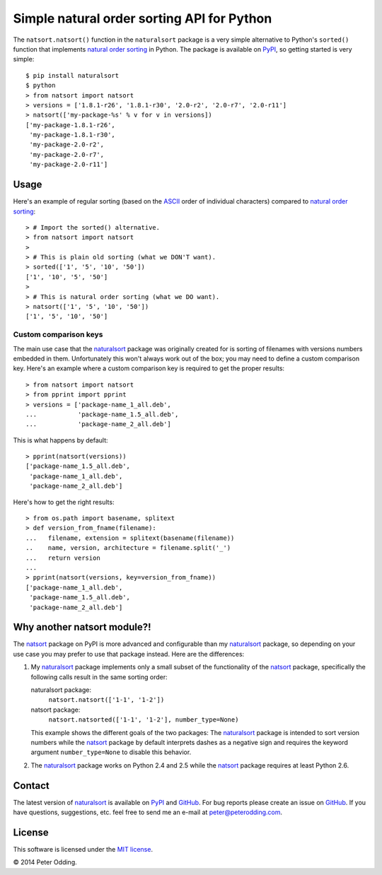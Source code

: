 Simple natural order sorting API for Python
===========================================

.. image:: https://travis-ci.org/xolox/python-naturalsort.svg?branch=master
   :target: https://travis-ci.org/xolox/python-naturalsort

.. image:: https://coveralls.io/repos/xolox/python-naturalsort/badge.png?branch=master
   :target: https://coveralls.io/r/xolox/python-naturalsort?branch=master

The ``natsort.natsort()`` function in the ``naturalsort`` package is a very
simple alternative to Python's ``sorted()`` function that implements `natural
order sorting`_ in Python. The package is available on PyPI_, so getting
started is very simple::

   $ pip install naturalsort
   $ python
   > from natsort import natsort
   > versions = ['1.8.1-r26', '1.8.1-r30', '2.0-r2', '2.0-r7', '2.0-r11']
   > natsort(['my-package-%s' % v for v in versions])
   ['my-package-1.8.1-r26',
    'my-package-1.8.1-r30',
    'my-package-2.0-r2',
    'my-package-2.0-r7',
    'my-package-2.0-r11']

Usage
-----

Here's an example of regular sorting (based on the ASCII_ order of individual
characters) compared to `natural order sorting`_::

   > # Import the sorted() alternative.
   > from natsort import natsort
   >
   > # This is plain old sorting (what we DON'T want).
   > sorted(['1', '5', '10', '50'])
   ['1', '10', '5', '50']
   >
   > # This is natural order sorting (what we DO want).
   > natsort(['1', '5', '10', '50'])
   ['1', '5', '10', '50']

Custom comparison keys
^^^^^^^^^^^^^^^^^^^^^^

The main use case that the naturalsort_ package was originally created for is
sorting of filenames with versions numbers embedded in them. Unfortunately this
won't always work out of the box; you may need to define a custom comparison
key. Here's an example where a custom comparison key is required to get the
proper results::

   > from natsort import natsort
   > from pprint import pprint
   > versions = ['package-name_1_all.deb',
   ...           'package-name_1.5_all.deb',
   ...           'package-name_2_all.deb']

This is what happens by default::

   > pprint(natsort(versions))
   ['package-name_1.5_all.deb',
    'package-name_1_all.deb',
    'package-name_2_all.deb']

Here's how to get the right results::

   > from os.path import basename, splitext
   > def version_from_fname(filename):
   ...   filename, extension = splitext(basename(filename))
   ..    name, version, architecture = filename.split('_')
   ...   return version
   ...
   > pprint(natsort(versions, key=version_from_fname))
   ['package-name_1_all.deb',
    'package-name_1.5_all.deb',
    'package-name_2_all.deb']

Why another natsort module?!
----------------------------

The natsort_ package on PyPI is more advanced and configurable than my
naturalsort_ package, so depending on your use case you may prefer to use that
package instead. Here are the differences:

1. My naturalsort_ package implements only a small subset of the functionality
   of the natsort_ package, specifically the following calls result in the same
   sorting order:

   naturalsort package:
     ``natsort.natsort(['1-1', '1-2'])``

   natsort package:
     ``natsort.natsorted(['1-1', '1-2'], number_type=None)``

   This example shows the different goals of the two packages: The naturalsort_
   package is intended to sort version numbers while the natsort_ package by
   default interprets dashes as a negative sign and requires the keyword
   argument ``number_type=None`` to disable this behavior.

2. The naturalsort_ package works on Python 2.4 and 2.5 while the natsort_
   package requires at least Python 2.6.

Contact
-------

The latest version of naturalsort_ is available on PyPI_ and GitHub_. For
bug reports please create an issue on GitHub_. If you have questions,
suggestions, etc. feel free to send me an e-mail at `peter@peterodding.com`_.

License
-------

This software is licensed under the `MIT license`_.

© 2014 Peter Odding.

.. External references:
.. _ASCII: http://en.wikipedia.org/wiki/ASCII
.. _GitHub: https://github.com/xolox/python-naturalsort
.. _MIT license: http://en.wikipedia.org/wiki/MIT_License
.. _natsort: https://pypi.python.org/pypi/natsort
.. _natural order sorting: http://www.codinghorror.com/blog/2007/12/sorting-for-humans-natural-sort-order.htm
.. _naturalsort: https://pypi.python.org/pypi/naturalsort
.. _peter@peterodding.com: peter@peterodding.com
.. _PyPI: https://pypi.python.org/pypi/naturalsort
